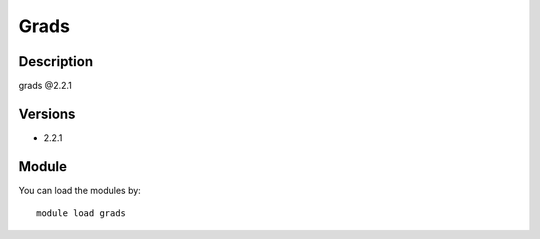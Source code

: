 .. _backbone-label:

Grads
==============================

Description
~~~~~~~~
grads @2.2.1

Versions
~~~~~~~~
- 2.2.1

Module
~~~~~~~~
You can load the modules by::

    module load grads

